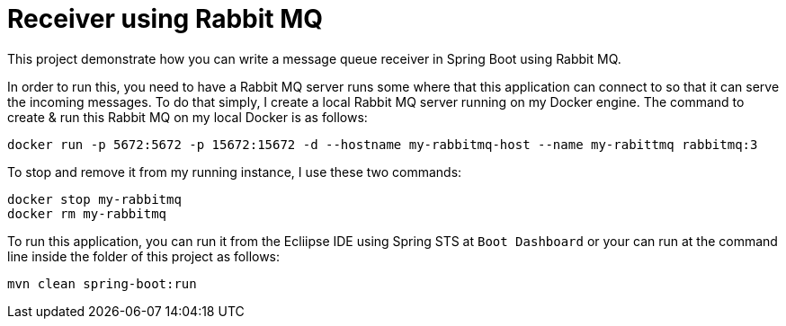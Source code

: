 # Receiver using Rabbit MQ

This project demonstrate how you can write a message queue receiver
in Spring Boot using Rabbit MQ.

In order to run this, you need to have a Rabbit MQ server runs some where
that this application can connect to so that it can serve the incoming messages.
To do that simply, I create a local Rabbit MQ server running on my Docker engine.
The command to create & run this Rabbit MQ on my local Docker is as follows:

```
docker run -p 5672:5672 -p 15672:15672 -d --hostname my-rabbitmq-host --name my-rabittmq rabbitmq:3
```

To stop and remove it from my running instance, I use these two commands:

```
docker stop my-rabbitmq
docker rm my-rabbitmq
```

To run this application, you can run it from the Ecliipse IDE using Spring STS at 
`Boot Dashboard` or your can run at the command line inside the folder of this 
project as follows:

```
mvn clean spring-boot:run
```